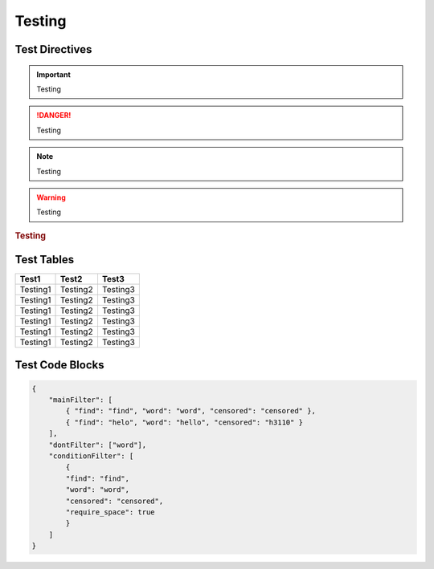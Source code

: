 Testing
=======

Test Directives
---------------


.. important::

    Testing

.. danger::

    Testing

.. note::

    Testing

.. warning::

    Testing

.. versionadded:: 1.0.0

    Testing

.. versionchanged:: 1.0.1

    Testing

.. deprecated:: 1.0.1

    Testing

.. seealso::

    Testing

.. rubric:: Testing

.. centered:: Testing

.. hlist::
    :columns: 3

    * Testing1
    * Testing2
    * Testing3

Test Tables
-----------

+------------+------------+------------+
| Test1      | Test2      | Test3      |
+============+============+============+
| Testing1   | Testing2   | Testing3   |
+------------+------------+------------+
| Testing1   | Testing2   | Testing3   |
+------------+------------+------------+
| Testing1   | Testing2   | Testing3   |
+------------+------------+------------+
| Testing1   | Testing2   | Testing3   |
+------------+------------+------------+
| Testing1   | Testing2   | Testing3   |
+------------+------------+------------+
| Testing1   | Testing2   | Testing3   |
+------------+------------+------------+

Test Code Blocks
----------------

.. code-block:: python
    :caption: Python code with emphasized lines
    :linenos:
    :emphasize-lines: 8-9

    from content_filter import Filter

    filter = Filter()

    filter.check('message here')
    # returns a Check object

    filter.check('message here').as_bool
    # returns a bool of True if it found anything, False if not

    filter.add_words(['word1', 'word2', 'word2'])
    # adds words to default filter

    filter.add_exceptions(['word1', 'word2', 'word2'])
    # ignores words in default filter


.. code-block:: json

    {
        "mainFilter": [
            { "find": "find", "word": "word", "censored": "censored" },
            { "find": "helo", "word": "hello", "censored": "h3110" }
        ],
        "dontFilter": ["word"],
        "conditionFilter": [
            {
            "find": "find",
            "word": "word",
            "censored": "censored",
            "require_space": true
            }
        ]
    }
